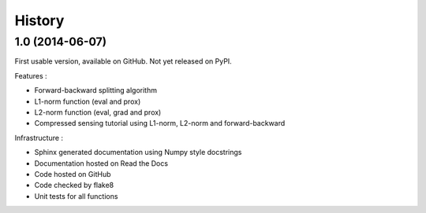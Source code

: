 .. :changelog:

=======
History
=======

1.0 (2014-06-07)
----------------

First usable version, available on GitHub. Not yet released on PyPI.

Features :

* Forward-backward splitting algorithm
* L1-norm function (eval and prox)
* L2-norm function (eval, grad and prox)
* Compressed sensing tutorial using L1-norm, L2-norm and forward-backward

Infrastructure :

* Sphinx generated documentation using Numpy style docstrings
* Documentation hosted on Read the Docs
* Code hosted on GitHub
* Code checked by flake8
* Unit tests for all functions

